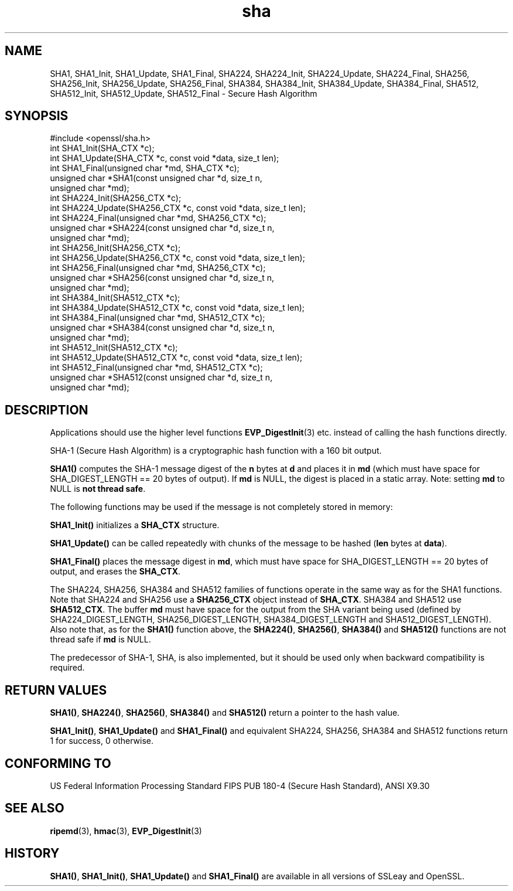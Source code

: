 .\" -*- mode: troff; coding: utf-8 -*-
.\" Automatically generated by Pod::Man 5.01 (Pod::Simple 3.43)
.\"
.\" Standard preamble:
.\" ========================================================================
.de Sp \" Vertical space (when we can't use .PP)
.if t .sp .5v
.if n .sp
..
.de Vb \" Begin verbatim text
.ft CW
.nf
.ne \\$1
..
.de Ve \" End verbatim text
.ft R
.fi
..
.\" \*(C` and \*(C' are quotes in nroff, nothing in troff, for use with C<>.
.ie n \{\
.    ds C` ""
.    ds C' ""
'br\}
.el\{\
.    ds C`
.    ds C'
'br\}
.\"
.\" Escape single quotes in literal strings from groff's Unicode transform.
.ie \n(.g .ds Aq \(aq
.el       .ds Aq '
.\"
.\" If the F register is >0, we'll generate index entries on stderr for
.\" titles (.TH), headers (.SH), subsections (.SS), items (.Ip), and index
.\" entries marked with X<> in POD.  Of course, you'll have to process the
.\" output yourself in some meaningful fashion.
.\"
.\" Avoid warning from groff about undefined register 'F'.
.de IX
..
.nr rF 0
.if \n(.g .if rF .nr rF 1
.if (\n(rF:(\n(.g==0)) \{\
.    if \nF \{\
.        de IX
.        tm Index:\\$1\t\\n%\t"\\$2"
..
.        if !\nF==2 \{\
.            nr % 0
.            nr F 2
.        \}
.    \}
.\}
.rr rF
.\" ========================================================================
.\"
.IX Title "sha 3"
.TH sha 3 2016-03-01 1.0.2g OpenSSL
.\" For nroff, turn off justification.  Always turn off hyphenation; it makes
.\" way too many mistakes in technical documents.
.if n .ad l
.nh
.SH NAME
SHA1, SHA1_Init, SHA1_Update, SHA1_Final, SHA224, SHA224_Init, SHA224_Update,
SHA224_Final, SHA256, SHA256_Init, SHA256_Update, SHA256_Final, SHA384,
SHA384_Init, SHA384_Update, SHA384_Final, SHA512, SHA512_Init, SHA512_Update,
SHA512_Final \- Secure Hash Algorithm
.SH SYNOPSIS
.IX Header "SYNOPSIS"
.Vb 1
\& #include <openssl/sha.h>
\&
\& int SHA1_Init(SHA_CTX *c);
\& int SHA1_Update(SHA_CTX *c, const void *data, size_t len);
\& int SHA1_Final(unsigned char *md, SHA_CTX *c);
\& unsigned char *SHA1(const unsigned char *d, size_t n,
\&      unsigned char *md);
\&
\& int SHA224_Init(SHA256_CTX *c);
\& int SHA224_Update(SHA256_CTX *c, const void *data, size_t len);
\& int SHA224_Final(unsigned char *md, SHA256_CTX *c);
\& unsigned char *SHA224(const unsigned char *d, size_t n,
\&      unsigned char *md);
\&
\& int SHA256_Init(SHA256_CTX *c);
\& int SHA256_Update(SHA256_CTX *c, const void *data, size_t len);
\& int SHA256_Final(unsigned char *md, SHA256_CTX *c);
\& unsigned char *SHA256(const unsigned char *d, size_t n,
\&      unsigned char *md);
\&
\& int SHA384_Init(SHA512_CTX *c);
\& int SHA384_Update(SHA512_CTX *c, const void *data, size_t len);
\& int SHA384_Final(unsigned char *md, SHA512_CTX *c);
\& unsigned char *SHA384(const unsigned char *d, size_t n,
\&      unsigned char *md);
\&
\& int SHA512_Init(SHA512_CTX *c);
\& int SHA512_Update(SHA512_CTX *c, const void *data, size_t len);
\& int SHA512_Final(unsigned char *md, SHA512_CTX *c);
\& unsigned char *SHA512(const unsigned char *d, size_t n,
\&      unsigned char *md);
.Ve
.SH DESCRIPTION
.IX Header "DESCRIPTION"
Applications should use the higher level functions
\&\fBEVP_DigestInit\fR\|(3) etc. instead of calling the hash
functions directly.
.PP
SHA\-1 (Secure Hash Algorithm) is a cryptographic hash function with a
160 bit output.
.PP
\&\fBSHA1()\fR computes the SHA\-1 message digest of the \fBn\fR
bytes at \fBd\fR and places it in \fBmd\fR (which must have space for
SHA_DIGEST_LENGTH == 20 bytes of output). If \fBmd\fR is NULL, the digest
is placed in a static array. Note: setting \fBmd\fR to NULL is \fBnot thread safe\fR.
.PP
The following functions may be used if the message is not completely
stored in memory:
.PP
\&\fBSHA1_Init()\fR initializes a \fBSHA_CTX\fR structure.
.PP
\&\fBSHA1_Update()\fR can be called repeatedly with chunks of the message to
be hashed (\fBlen\fR bytes at \fBdata\fR).
.PP
\&\fBSHA1_Final()\fR places the message digest in \fBmd\fR, which must have space
for SHA_DIGEST_LENGTH == 20 bytes of output, and erases the \fBSHA_CTX\fR.
.PP
The SHA224, SHA256, SHA384 and SHA512 families of functions operate in the
same way as for the SHA1 functions. Note that SHA224 and SHA256 use a
\&\fBSHA256_CTX\fR object instead of \fBSHA_CTX\fR. SHA384 and SHA512 use \fBSHA512_CTX\fR.
The buffer \fBmd\fR must have space for the output from the SHA variant being used
(defined by SHA224_DIGEST_LENGTH, SHA256_DIGEST_LENGTH, SHA384_DIGEST_LENGTH and
SHA512_DIGEST_LENGTH). Also note that, as for the \fBSHA1()\fR function above, the
\&\fBSHA224()\fR, \fBSHA256()\fR, \fBSHA384()\fR and \fBSHA512()\fR functions are not thread safe if
\&\fBmd\fR is NULL.
.PP
The predecessor of SHA\-1, SHA, is also implemented, but it should be
used only when backward compatibility is required.
.SH "RETURN VALUES"
.IX Header "RETURN VALUES"
\&\fBSHA1()\fR, \fBSHA224()\fR, \fBSHA256()\fR, \fBSHA384()\fR and \fBSHA512()\fR return a pointer to the hash
value.
.PP
\&\fBSHA1_Init()\fR, \fBSHA1_Update()\fR and \fBSHA1_Final()\fR and equivalent SHA224, SHA256,
SHA384 and SHA512 functions return 1 for success, 0 otherwise.
.SH "CONFORMING TO"
.IX Header "CONFORMING TO"
US Federal Information Processing Standard FIPS PUB 180\-4 (Secure Hash
Standard),
ANSI X9.30
.SH "SEE ALSO"
.IX Header "SEE ALSO"
\&\fBripemd\fR\|(3), \fBhmac\fR\|(3), \fBEVP_DigestInit\fR\|(3)
.SH HISTORY
.IX Header "HISTORY"
\&\fBSHA1()\fR, \fBSHA1_Init()\fR, \fBSHA1_Update()\fR and \fBSHA1_Final()\fR are available in all
versions of SSLeay and OpenSSL.
